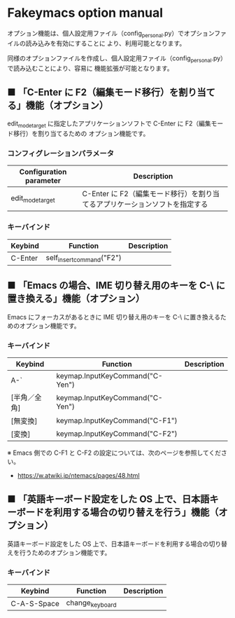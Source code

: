 #+STARTUP: showall indent

* Fakeymacs option manual

オプション機能は、個人設定用ファイル（config_personal.py）でオプションファイルの読み込みを有効にすることに
より、利用可能となります。

同様のオプションファイルを作成し、個人設定用ファイル（config_personal.py）で読み込むことにより、容易に
機能拡張が可能となります。

** ■ 「C-Enter に F2（編集モード移行）を割り当てる」機能（オプション）

edit_mode_target に指定したアプリケーションソフトで C-Enter に F2（編集モード移行）を割り当てるための
オプション機能です。

*** コンフィグレーションパラメータ

|-------------------------+-----------------------------------------------------------------------------|
| Configuration parameter | Description                                                                 |
|-------------------------+-----------------------------------------------------------------------------|
| edit_mode_target        | C-Enter に F2（編集モード移行）を割り当てるアプリケーションソフトを指定する |
|-------------------------+-----------------------------------------------------------------------------|

*** キーバインド

|---------+---------------------------+-------------|
| Keybind | Function                  | Description |
|---------+---------------------------+-------------|
| C-Enter | self_insert_command("F2") |             |
|---------+---------------------------+-------------|

** ■ 「Emacs の場合、IME 切り替え用のキーを C-\ に置き換える」機能（オプション）

Emacs にフォーカスがあるときに IME 切り替え用のキーを C-\ に置き換えるためのオプション機能です。

*** キーバインド

|--------------+---------------------------------+-------------|
| Keybind      | Function                        | Description |
|--------------+---------------------------------+-------------|
| A-`          | keymap.InputKeyCommand("C-Yen") |             |
| [半角／全角] | keymap.InputKeyCommand("C-Yen") |             |
| [無変換]     | keymap.InputKeyCommand("C-F1")  |             |
| [変換]       | keymap.InputKeyCommand("C-F2")  |             |
|--------------+---------------------------------+-------------|

※ Emacs 側での C-F1 と C-F2 の設定については、次のページを参照してください。
- https://w.atwiki.jp/ntemacs/pages/48.html

** ■ 「英語キーボード設定をした OS 上で、日本語キーボードを利用する場合の切り替えを行う」機能（オプション）

英語キーボード設定をした OS 上で、日本語キーボードを利用する場合の切り替えを行うためのオプション機能です。

*** キーバインド

|-------------+-----------------+-------------|
| Keybind     | Function        | Description |
|-------------+-----------------+-------------|
| C-A-S-Space | change_keyboard |             |
|-------------+-----------------+-------------|
